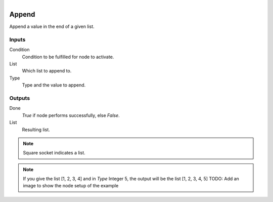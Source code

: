 .. figure:: /images/logic_nodes/data/list/ln-append.png
   :align: right
   :width: 215
   :alt: Append Node

.. _ln-append:

==============================
Append
==============================

Append a value in the end of a given list.

Inputs
++++++++++++++++++++++++++++++

Condition
   Condition to be fulfilled for node to activate.

List
   Which list to append to.

Type
   Type and the value to append.

Outputs
++++++++++++++++++++++++++++++

Done
   *True* if node performs successfully, else *False*.

List
   Resulting list.

.. note::
   Square socket indicates a list.

.. note::
   If you give the list [1, 2, 3, 4] and in *Type* Integer 5, the output will be the list [1, 2, 3, 4, 5]
   TODO: Add an image to show the node setup of the example 